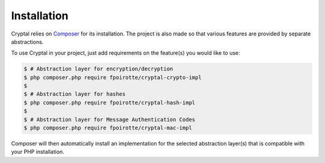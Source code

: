 Installation
============

Cryptal relies on `Composer <https://getcomposer.org/>`_ for its installation.
The project is also made so that various features are provided by separate
abstractions.

To use Cryptal in your project, just add requirements on the feature(s)
you would like to use:

..  sourcecode:: bash

    $ # Abstraction layer for encryption/decryption
    $ php composer.php require fpoirotte/cryptal-crypto-impl
    $
    $ # Abstraction layer for hashes
    $ php composer.php require fpoirotte/cryptal-hash-impl
    $
    $ # Abstraction layer for Message Authentication Codes
    $ php composer.php require fpoirotte/cryptal-mac-impl

Composer will then automatically install an implementation for the selected
abstraction layer(s) that is compatible with your PHP installation.

.. vim: ts=4 et

